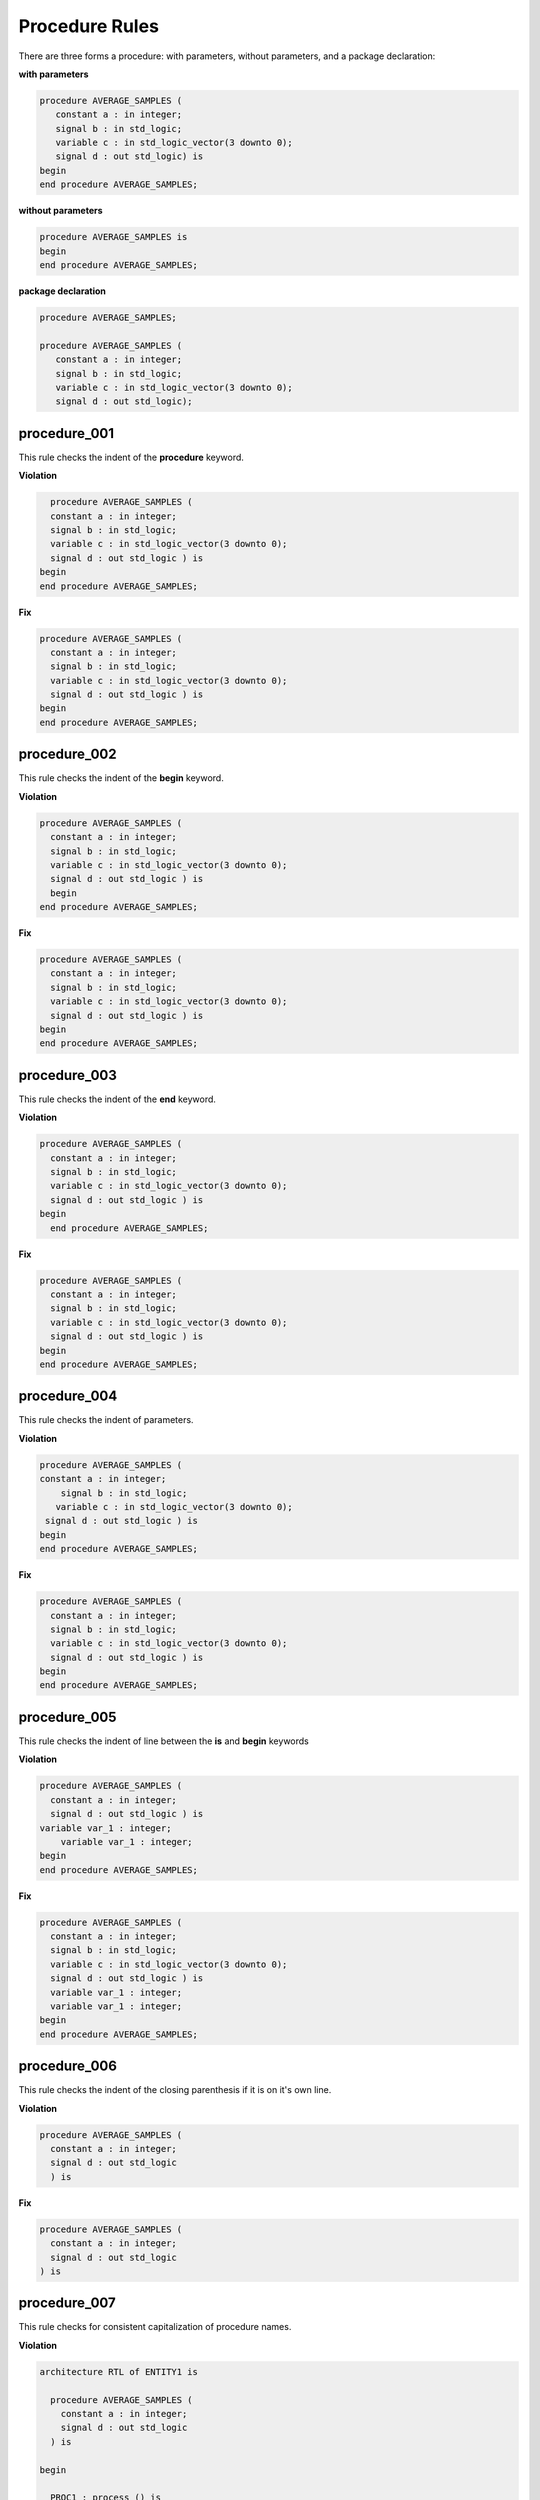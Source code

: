 Procedure Rules
---------------

There are three forms a procedure:  with parameters, without parameters, and a package declaration:

**with parameters**

.. code-block:: vhdl

   procedure AVERAGE_SAMPLES (
      constant a : in integer;
      signal b : in std_logic;
      variable c : in std_logic_vector(3 downto 0);
      signal d : out std_logic) is
   begin
   end procedure AVERAGE_SAMPLES;

**without parameters**

.. code-block:: vhdl

   procedure AVERAGE_SAMPLES is
   begin
   end procedure AVERAGE_SAMPLES;

**package declaration**

.. code-block:: vhdl

   procedure AVERAGE_SAMPLES;

   procedure AVERAGE_SAMPLES (
      constant a : in integer;
      signal b : in std_logic;
      variable c : in std_logic_vector(3 downto 0);
      signal d : out std_logic);

procedure_001
#############

This rule checks the indent of the **procedure** keyword.

**Violation**

.. code-block:: vhdl

     procedure AVERAGE_SAMPLES (
     constant a : in integer;
     signal b : in std_logic;
     variable c : in std_logic_vector(3 downto 0);
     signal d : out std_logic ) is
   begin
   end procedure AVERAGE_SAMPLES;

**Fix**

.. code-block:: vhdl

   procedure AVERAGE_SAMPLES (
     constant a : in integer;
     signal b : in std_logic;
     variable c : in std_logic_vector(3 downto 0);
     signal d : out std_logic ) is
   begin
   end procedure AVERAGE_SAMPLES;

procedure_002
#############

This rule checks the indent of the **begin** keyword.

**Violation**

.. code-block:: vhdl

   procedure AVERAGE_SAMPLES (
     constant a : in integer;
     signal b : in std_logic;
     variable c : in std_logic_vector(3 downto 0);
     signal d : out std_logic ) is
     begin
   end procedure AVERAGE_SAMPLES;

**Fix**

.. code-block:: vhdl

   procedure AVERAGE_SAMPLES (
     constant a : in integer;
     signal b : in std_logic;
     variable c : in std_logic_vector(3 downto 0);
     signal d : out std_logic ) is
   begin
   end procedure AVERAGE_SAMPLES;

procedure_003
#############

This rule checks the indent of the **end** keyword.

**Violation**

.. code-block:: vhdl

   procedure AVERAGE_SAMPLES (
     constant a : in integer;
     signal b : in std_logic;
     variable c : in std_logic_vector(3 downto 0);
     signal d : out std_logic ) is
   begin
     end procedure AVERAGE_SAMPLES;

**Fix**

.. code-block:: vhdl

   procedure AVERAGE_SAMPLES (
     constant a : in integer;
     signal b : in std_logic;
     variable c : in std_logic_vector(3 downto 0);
     signal d : out std_logic ) is
   begin
   end procedure AVERAGE_SAMPLES;

procedure_004
#############

This rule checks the indent of parameters.

**Violation**

.. code-block:: vhdl

   procedure AVERAGE_SAMPLES (
   constant a : in integer;
       signal b : in std_logic;
      variable c : in std_logic_vector(3 downto 0);
    signal d : out std_logic ) is
   begin
   end procedure AVERAGE_SAMPLES;

**Fix**

.. code-block:: vhdl

   procedure AVERAGE_SAMPLES (
     constant a : in integer;
     signal b : in std_logic;
     variable c : in std_logic_vector(3 downto 0);
     signal d : out std_logic ) is
   begin
   end procedure AVERAGE_SAMPLES;

procedure_005
#############

This rule checks the indent of line between the **is** and **begin** keywords

**Violation**

.. code-block:: vhdl

   procedure AVERAGE_SAMPLES (
     constant a : in integer;
     signal d : out std_logic ) is
   variable var_1 : integer;
       variable var_1 : integer;
   begin
   end procedure AVERAGE_SAMPLES;


**Fix**

.. code-block:: vhdl

   procedure AVERAGE_SAMPLES (
     constant a : in integer;
     signal b : in std_logic;
     variable c : in std_logic_vector(3 downto 0);
     signal d : out std_logic ) is
     variable var_1 : integer;
     variable var_1 : integer;
   begin
   end procedure AVERAGE_SAMPLES;

procedure_006
#############

This rule checks the indent of the closing parenthesis if it is on it's own line.

**Violation**

.. code-block:: vhdl

   procedure AVERAGE_SAMPLES (
     constant a : in integer;
     signal d : out std_logic
     ) is


**Fix**

.. code-block:: vhdl

   procedure AVERAGE_SAMPLES (
     constant a : in integer;
     signal d : out std_logic
   ) is

procedure_007
#############

This rule checks for consistent capitalization of procedure names.

**Violation**

.. code-block:: vhdl

   architecture RTL of ENTITY1 is

     procedure AVERAGE_SAMPLES (
       constant a : in integer;
       signal d : out std_logic
     ) is

   begin

     PROC1 : process () is
     begin

       Average_samples();

     end process PROC1;

   end architecture RTL; 

**Fix**

.. code-block:: vhdl

   architecture RTL of ENTITY1 is

     procedure AVERAGE_SAMPLES (
       constant a : in integer;
       signal d : out std_logic
     ) is

   begin

     PROC1 : process () is
     begin

       AVERAGE_SAMPLES();

     end process PROC1;

   end architecture RTL; 
